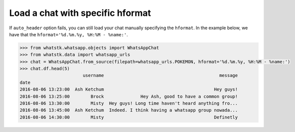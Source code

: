 Load a chat with specific hformat
=================================

If ``auto_header`` option fails, you can still load your chat manually specifying the ``hformat``. In the example below,
we have that the ``hformat='%d.%m.%y, %H:%M - %name:'``.

.. code-block:: python

    >>> from whatstk.whatsapp.objects import WhatsAppChat
    >>> from whatstk.data import whatsapp_urls
    >>> chat = WhatsAppChat.from_source(filepath=whatsapp_urls.POKEMON, hformat='%d.%m.%y, %H:%M - %name:')
    >>> chat.df.head(5)
                            username                                            message
    date
    2016-08-06 13:23:00  Ash Ketchum                                          Hey guys!
    2016-08-06 13:25:00        Brock              Hey Ash, good to have a common group!
    2016-08-06 13:30:00        Misty  Hey guys! Long time haven't heard anything fro...
    2016-08-06 13:45:00  Ash Ketchum  Indeed. I think having a whatsapp group nowada...
    2016-08-06 14:30:00        Misty                                          Definetly

.. seealso::
    :ref:`The header format <The header format>`


